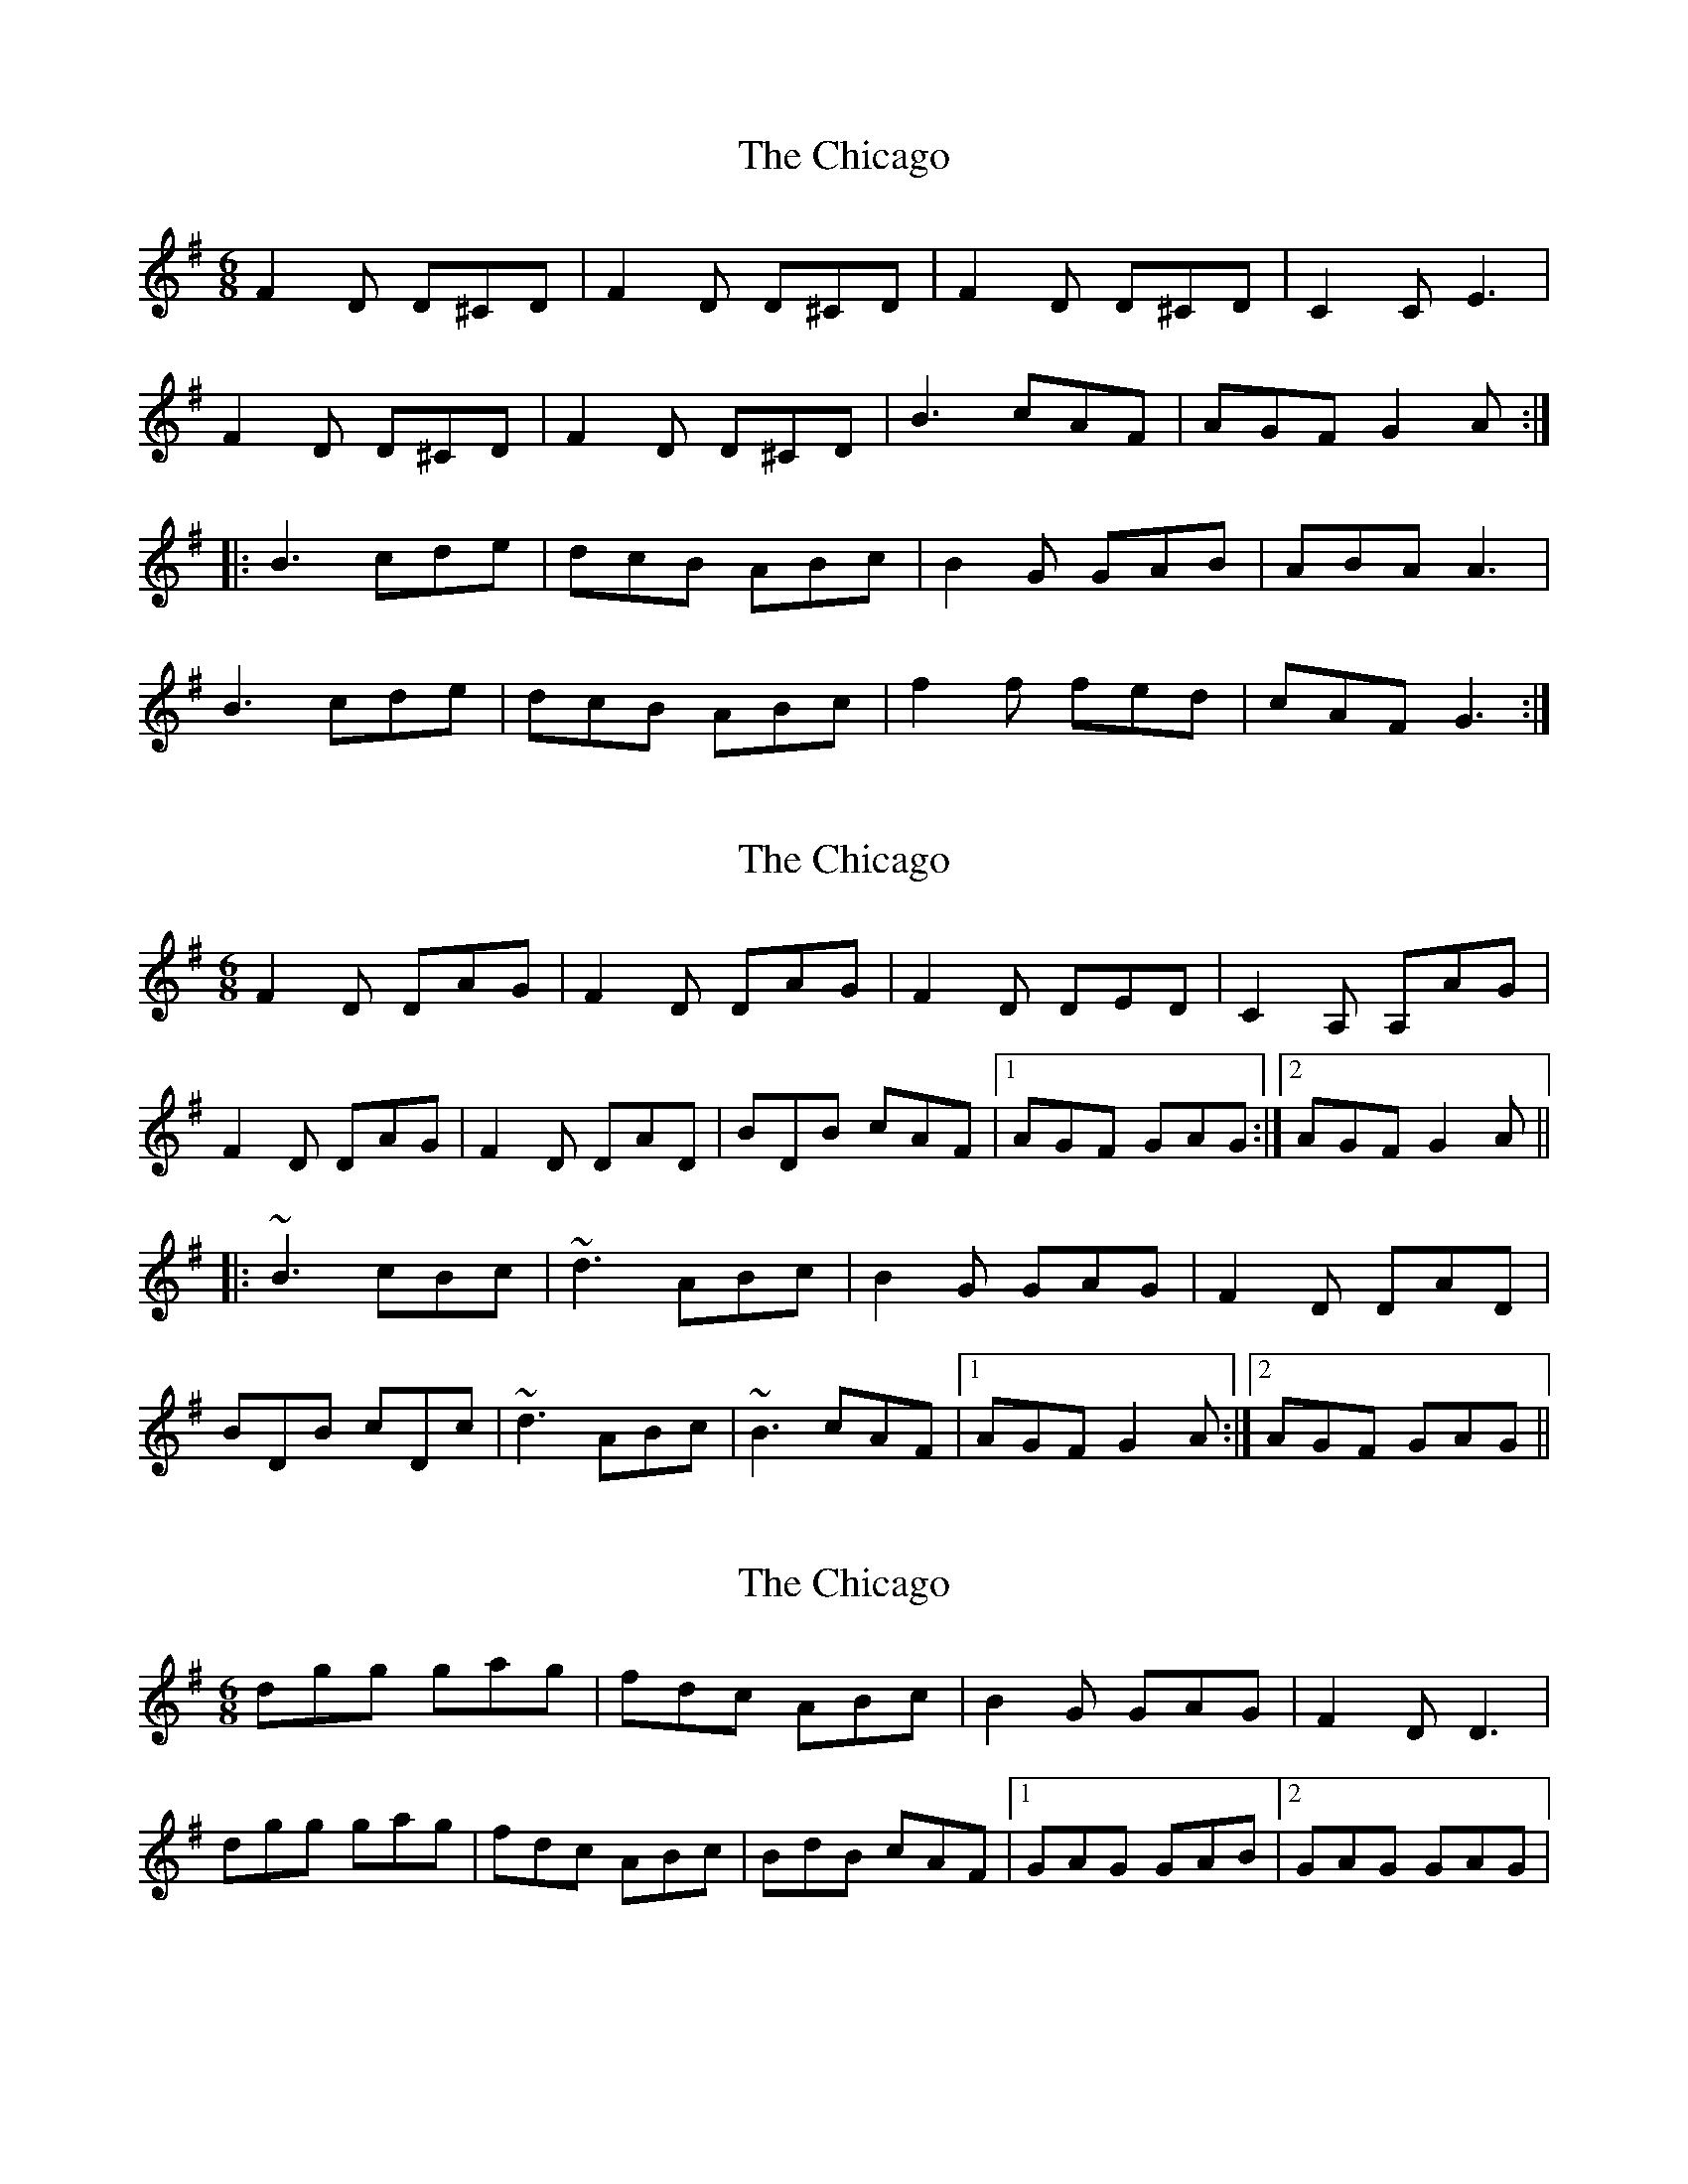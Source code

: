 X: 1
T: Chicago, The
Z: Conway
S: https://thesession.org/tunes/2096#setting2096
R: jig
M: 6/8
L: 1/8
K: Gmaj
F2 D D^CD |F2 D D^CD |F2 D D^CD |C2 C E3 |
F2 D D^CD |F2 D D^CD |B3 cAF |AGF G2 A :|
|: B3 cde |dcB ABc |B2 G GAB |ABA A3 |
B3 cde |dcB ABc |f2 f fed |cAF G3 :|
X: 2
T: Chicago, The
Z: Dr. Dow
S: https://thesession.org/tunes/2096#setting15489
R: jig
M: 6/8
L: 1/8
K: Dmix
F2D DAG|F2D DAG|F2D DED|C2A, A,AG|F2D DAG|F2D DAD|BDB cAF|1 AGF GAG:|2 AGF G2A|||:~B3 cBc|~d3 ABc|B2G GAG|F2D DAD|BDB cDc|~d3 ABc|~B3 cAF|1 AGF G2A:|2 AGF GAG||
X: 3
T: Chicago, The
Z: Kenny
S: https://thesession.org/tunes/2096#setting15490
R: jig
M: 6/8
L: 1/8
K: Gmaj
dgg gag | fdc ABc | B2 G GAG | F2 D D3 |dgg gag | fdc ABc | BdB cAF |1GAG GAB |2 GAG GAG |
X: 4
T: Chicago, The
Z: Dr. Dow
S: https://thesession.org/tunes/2096#setting15491
R: jig
M: 6/8
L: 1/8
K: Gmaj
F2D DED|F2D DED|F2D DED|C2 ,G2 C2|F2D DED|F2D DED|BBB cAG|AGF A3:||:B2B cde|dcB ABc|B2G GAB|AFD FED|B2B cde|dcB ABc|B2B cAG|AGF G3:|
X: 5
T: Chicago, The
Z: Michał Zajączkowski
S: https://thesession.org/tunes/2096#setting24790
R: jig
M: 6/8
L: 1/8
K: Dmix
|: {E} F2D DED | {E} F2{E}D DED | {E} F2D DED | ~C3 GGG |
{E} F2D DED | {E} F2D DED | ~B3 cAF | AGF G3 :|
|: ~B3 cde | dcB ABc | B2D ~G3 | ADF AGF |
~B3 cde | dcB ABc | ~B3 cAF | AGF G3 :|
X: 6
T: Chicago, The
Z: Christian_T
S: https://thesession.org/tunes/2096#setting26975
R: jig
M: 6/8
L: 1/8
K: Dmix
"D"F2D DED|F2D DED|F2D DED|"C"C2G, ~G,3|
"G/B"F2D DED|F2D DED|"Am"~B3 cA"C""(D)"F|1 AGF GA"D"G:|2 AGF "C"G2A||
|:"G"~B2G B/2c/2d"Bm"e|dcB ABc|"Am"B2G GAG|"D"AFD AGF |
"G"~B2G B/2c/2d"Bm"e|dcB ABc|"Am"~B3 "D"cAF|1 "Am"AG"C"F G2A:|2 "(D)"AG"Am"F GAG||
X: 7
T: Chicago, The
Z: bdh
S: https://thesession.org/tunes/2096#setting30498
R: jig
M: 6/8
L: 1/8
K: Dmix
|: DFA GFD | DED CDE | =FEF G^FG | A/B/cA dcA |
DFA GFD | DED CDE | =FAc GEC | EDC D3 :|
|: DFA ~d3 | ~B3 AFE | DFA dBA | B/^c/dB ABc |
dBd =cAc | ~B3 AFE | DFA GEC | EDC D3 :|
